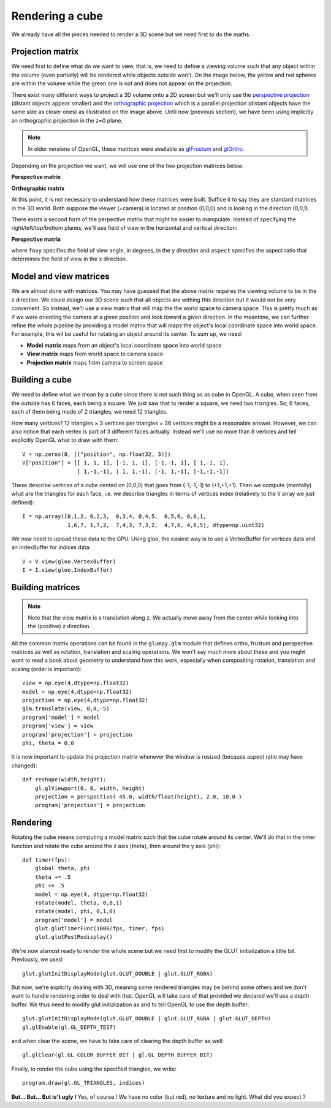 ================
Rendering a cube
================

We already have all the pieces needed to render a 3D scene but we need first to
do the maths.


Projection matrix
=================

We need first to define what do we want to view, that is, we need to define a
viewing volume such that any object within the volume (even partially) will be
rendered while objects outside won't. On the image below, the yellow and red
spheres are within the volume while the green one is not and does not appear on
the projection.

.. image:: ../_static/projection.png

There exist many different ways to project a 3D volume onto a 2D screen but
we'll only use the `perspective projection
<https://en.wikipedia.org/wiki/Perspective_(graphical)>`_ (distant objects
appear smaller) and the `orthographic projection
<https://en.wikipedia.org/wiki/Orthographic_projection_(geometry)>`_ which is a
parallel projection (distant objects have the same size as closer ones) as
illustrated on the image above. Until now (previous section), we have been
using implicitly an orthographic projection in the z=0 plane.

.. note::

   In older versions of OpenGL, these matrices were available as `glFrustum
   <https://www.opengl.org/sdk/docs/man2/xhtml/glFrustum.xml>`_ and `glOrtho
   <https://www.opengl.org/sdk/docs/man2/xhtml/glOrtho.xml>`_.


Depending on the projection we want, we will use one of the two projection matrices
below:

**Perspective matrix**

.. image:: ../_static/frustum-matrix.png
   :width: 75%

**Orthographic matrix**

.. image:: ../_static/ortho-matrix.png
   :width: 75%


At this point, it is not necessary to understand how these matrices were built.
Suffice it to say they are standard matrices in the 3D world. Both suppose the
viewer (=camera) is located at position (0,0,0) and is looking in the direction
(0,0,1).

There exists a second form of the perpective matrix that might be easier to
manipulate. Instead of specifying the right/left/top/bottom planes, we'll use
field of view in the horizontal and vertical direction:

**Perspective matrix**

.. image:: ../_static/perspective-matrix.png
   :width: 75%

where ``fovy`` specifies the field of view angle, in degrees, in the y
direction and ``aspect`` specifies the aspect ratio that determines the field
of view in the x direction.


Model and view matrices
=======================

We are almost done with matrices. You may have guessed that the above matrix
requires the viewing volume to be in the z direction. We could design our 3D
scene such that all objects are withing this direction but it would not be very
convenient. So instead, we'll use a view matrix that will map the the world
space to camera space. This is pretty much as if we were orienting the camera
at a given position and look toward a given direction. In the meantime, we can
further refine the whole pipeline by providing a model matrix that will maps
the object's local coordinate space into world space. For example, this wil be
useful for rotating an object around its center. To sum up, we need:

* **Model matrix** maps from an object's local coordinate space into world space
* **View matrix** maps from world space to camera space
* **Projection matrix** maps from camera to screen space


Building a cube
===============

We need to define what we mean by a *cube* since there is not such thing as as
cube in OpenGL. A cube, when seen from the outside has 6 faces, each being a
square. We just saw that to render a square, we need two triangles. So, 6
faces, each of them being made of 2 triangles, we need 12 triangles.

How many vertices? 12 triangles × 3 vertices per triangles = 36 vertices might
be a reasonable answer. However, we can also notice that each vertex is part of
3 different faces actually. Instead we'll use no more than 8 vertices and tell
explicitly OpenGL what to draw with them::

   V = np.zeros(8, [("position", np.float32, 3)])
   V["position"] = [[ 1, 1, 1], [-1, 1, 1], [-1,-1, 1], [ 1,-1, 1],
                    [ 1,-1,-1], [ 1, 1,-1], [-1, 1,-1], [-1,-1,-1]]

These describe vertices of a cube cented on (0,0,0) that goes from (-1,-1,-1)
to (+1,+1,+1). Then we compute (mentally) what are the triangles for each face, i.e. we
describe triangles in terms of vertices index (relatively to the ``V`` array we
just defined)::

  I = np.array([0,1,2, 0,2,3,  0,3,4, 0,4,5,  0,5,6, 0,6,1,
                1,6,7, 1,7,2,  7,4,3, 7,3,2,  4,7,6, 4,6,5], dtype=np.uint32)

We now need to upload these data to the GPU. Using gloo, the easiest way is to use a VertexBuffer for vertices data and an IndexBuffer for indices data::

  V = V.view(gloo.VertexBuffer)
  I = I.view(gloo.IndexBuffer)


Building matrices
=================

.. Note::

   Note that the view matrix is a translation along z. We actually move away
   from the center while looking into the (positive) z direction.


All the common matrix operations can be found in the ``glumpy.glm`` module
that defines ortho, frustum and perspective matrices as well as rotation,
translation and scaling operations. We won't say much more about these and you
might want to read a book about geometry to understand how this work,
especially when compositing rotation, translation and scaling (order is
important)::

  view = np.eye(4,dtype=np.float32)
  model = np.eye(4,dtype=np.float32)
  projection = np.eye(4,dtype=np.float32)
  glm.translate(view, 0,0,-5)
  program['model'] = model
  program['view'] = view
  program['projection'] = projection
  phi, theta = 0,0

It is now important to update the projection matrix whenever the window is
resized (because aspect ratio may have changed)::

  def reshape(width,height):
      gl.glViewport(0, 0, width, height)
      projection = perspective( 45.0, width/float(height), 2.0, 10.0 )
      program['projection'] = projection


Rendering
=========

.. image:: ../_static/rotating-cube.png
   :align: right
   :width: 40%

Rotating the cube means computing a model matrix such that the cube rotate
around its center. We'll do that in the timer function and rotate the cube
around the z axis (theta), then around the y axis (phi)::

  def timer(fps):
      global theta, phi
      theta += .5
      phi += .5
      model = np.eye(4, dtype=np.float32)
      rotate(model, theta, 0,0,1)
      rotate(model, phi, 0,1,0)
      program['model'] = model
      glut.glutTimerFunc(1000/fps, timer, fps)
      glut.glutPostRedisplay()


We're now alsmost ready to render the whole scene but we need first to modify
the GLUT initialization a little bit. Previously, we used::

  glut.glutInitDisplayMode(glut.GLUT_DOUBLE | glut.GLUT_RGBA)

But now, we're explicity dealing with 3D, meaning some rendered triangles may
be behind some others and we don't want to handle rendering order to deal with
that. OpenGL will take care of that provided we declared we'll use a depth
buffer. We thus need to modify glut initialization as and to tell OpenGL to use
the depth buffer::

  glut.glutInitDisplayMode(glut.GLUT_DOUBLE | glut.GLUT_RGBA | glut.GLUT_DEPTH)
  gl.glEnable(gl.GL_DEPTH_TEST)


and when clear the scene, we have to take care of clearing the depth buffer as well::

    gl.glClear(gl.GL_COLOR_BUFFER_BIT | gl.GL_DEPTH_BUFFER_BIT)

Finally, to render the cube using the specified triangles, we write::

    program.draw(gl.GL_TRIANGLES, indices)

    
**But... But... But is't ugly !** Yes, of course ! We have no color (but red),
no texture and no light. What did you expect ?

